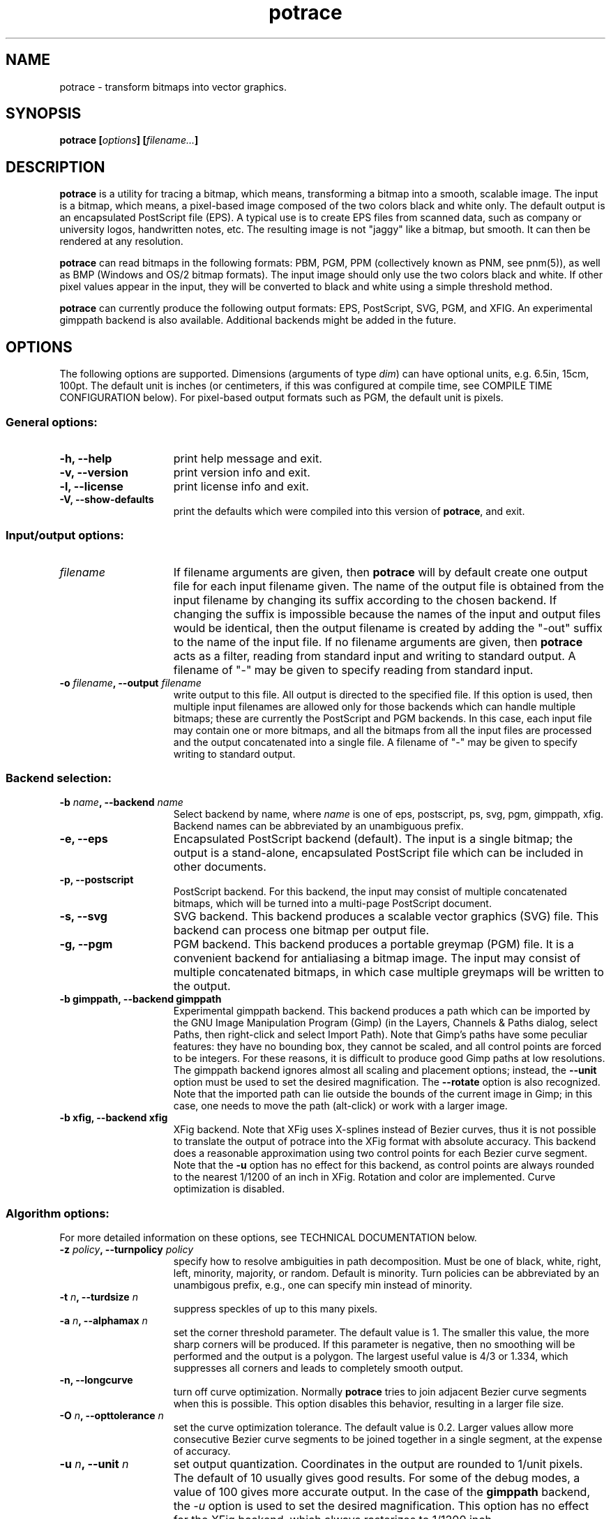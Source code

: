 .\" Copyright (C) 2001-2003 Peter Selinger.
.\" This file is part of ccrypt. It is free software and it is covered
.\" by the GNU general public license. See the file COPYING for details.

.\" $Id: potrace.1.in,v 1.13 2003/12/24 00:16:06 selinger Exp $
.TH potrace 1 "December 2003" "Version 1.2"
.SH NAME
potrace \- transform bitmaps into vector graphics.
.SH SYNOPSIS

.nf
.B potrace [\fIoptions\fP] [\fIfilename...\fP]
.fi
.SH DESCRIPTION

\fBpotrace\fP is a utility for tracing a bitmap, which means,
transforming a bitmap into a smooth, scalable image. The input is a
bitmap, which means, a pixel-based image composed of the two colors
black and white only. The default output is an encapsulated PostScript
file (EPS). A typical use is to create EPS files from scanned data,
such as company or university logos, handwritten notes, etc. The
resulting image is not "jaggy" like a bitmap, but smooth. It can then
be rendered at any resolution.

\fBpotrace\fP can read bitmaps in the following formats: PBM, PGM, PPM
(collectively known as PNM, see pnm(5)), as well as BMP (Windows and
OS/2 bitmap formats). The input image should only use the two colors
black and white. If other pixel values appear in the input, they will
be converted to black and white using a simple threshold method.

\fBpotrace\fP can currently produce the following output formats: EPS,
PostScript, SVG, PGM, and XFIG. An experimental gimppath backend is also
available. Additional backends might be added in the future.
.SH OPTIONS

The following options are supported. Dimensions (arguments of type
\fIdim\fP) can have optional units, e.g. 6.5in, 15cm, 100pt.
The default unit is inches (or centimeters, if this was configured at
compile time, see COMPILE TIME CONFIGURATION below). For pixel-based
output formats such as PGM, the default unit is pixels.
.SS General options:
.TP 15
.B -h, --help
print help message and exit.
.TP
.B -v, --version
print version info and exit.
.TP
.B -l, --license
print license info and exit.
.TP
.B -V, --show-defaults
print the defaults which were compiled into this version of \fBpotrace\fP,
and exit. 
.PD
.SS Input/output options:
.TP 15
.B \fIfilename\fP
If filename arguments are given, then \fBpotrace\fP will by default
create one output file for each input filename given. The name of the
output file is obtained from the input filename by changing its suffix
according to the chosen backend. If changing the suffix is impossible
because the names of the input and output files would be identical,
then the output filename is created by adding the "-out" suffix to the
name of the input file. If no filename arguments are given, then
\fBpotrace\fP acts as a filter, reading from standard input and
writing to standard output. A filename of "-" may be given to specify
reading from standard input.
.TP
.B -o \fIfilename\fP, --output \fIfilename\fP
write output to this file. All output is directed to the specified
file. If this option is used, then multiple input filenames are
allowed only for those backends which can handle multiple bitmaps;
these are currently the PostScript and PGM backends. In this case,
each input file may contain one or more bitmaps, and all the bitmaps from
all the input files are processed and the output concatenated into a
single file. A filename of "-" may be given to specify writing to
standard output. 
.PD
.SS Backend selection:
.TP 15
.B -b \fIname\fP, --backend \fIname\fP
Select backend by name, where \fIname\fP is one of eps, postscript,
ps, svg, pgm, gimppath, xfig. Backend names can be abbreviated by an
unambiguous prefix.
.TP
.B -e, --eps
Encapsulated PostScript backend (default). The input is a single
bitmap; the output is a stand-alone, encapsulated PostScript file
which can be included in other documents.
.TP
.B -p, --postscript
PostScript backend. For this backend, the input may consist of
multiple concatenated bitmaps, which will be turned into a multi-page
PostScript document. 
.TP
.B -s, --svg
SVG backend. This backend produces a scalable vector graphics (SVG)
file. This backend can process one bitmap per output file. 
.TP
.B -g, --pgm
PGM backend. This backend produces a portable greymap (PGM) file. It
is a convenient backend for antialiasing a bitmap image. The input may
consist of multiple concatenated bitmaps, in which case multiple greymaps
will be written to the output. 
.TP
.B -b gimppath, --backend gimppath
Experimental gimppath backend. This backend produces a path which can
be imported by the GNU Image Manipulation Program (Gimp) (in the
Layers, Channels & Paths dialog, select Paths, then right-click and
select Import Path). Note that Gimp's paths have some peculiar
features: they have no bounding box, they cannot be scaled, and all
control points are forced to be integers. For these reasons, it is
difficult to produce good Gimp paths at low resolutions. The gimppath
backend ignores almost all scaling and placement options; instead, the
\fB--unit\fP option must be used to set the desired magnification. The
\fB--rotate\fP option is also recognized. Note that the imported path
can lie outside the bounds of the current image in Gimp; in this case,
one needs to move the path (alt-click) or work with a larger image.
.TP
.B -b xfig, --backend xfig
XFig backend. Note that XFig uses X-splines instead of
Bezier curves, thus it is not possible to translate the output of
potrace into the XFig format with absolute accuracy. This backend
does a reasonable approximation using two control points for each Bezier
curve segment. Note that the \fB-u\fP option has no effect for this
backend, as control points are always rounded to the nearest 1/1200 of
an inch in XFig. Rotation and color are implemented. Curve
optimization is disabled.
.PD
.SS Algorithm options:
For more detailed information on these options, see TECHNICAL
DOCUMENTATION below.
.TP 15
.B -z \fIpolicy\fP, --turnpolicy \fIpolicy\fP
specify how to resolve ambiguities in path decomposition. Must be one of
black, white, right, left, minority, majority, or random. Default is
minority. Turn policies can be abbreviated by an unambigous prefix,
e.g., one can specify min instead of minority. 
.TP
.B -t \fIn\fP, --turdsize \fIn\fP
suppress speckles of up to this many pixels.
.TP
.B -a \fIn\fP, --alphamax \fIn\fP
set the corner threshold parameter. The default value is 1. The
smaller this value, the more sharp corners will be produced. If this
parameter is negative, then no smoothing will be performed and the
output is a polygon. The largest useful value is 4/3 or 1.334, which
suppresses all corners and leads to completely smooth output. 
.TP
.B -n, --longcurve
turn off curve optimization. Normally \fBpotrace\fP tries to join
adjacent Bezier curve segments when this is possible. This option
disables this behavior, resulting in a larger file size.
.TP
.B -O \fIn\fP, --opttolerance \fIn\fP
set the curve optimization tolerance. The default value is
0.2. Larger values allow more consecutive Bezier curve segments to be
joined together in a single segment, at the expense of accuracy. 
.TP
.B -u \fIn\fP, --unit \fIn\fP
set output quantization. Coordinates in the output are rounded to
1/unit pixels. The default of 10 usually gives good results. For some
of the debug modes, a value of 100 gives more accurate output. In the
case of the \fBgimppath\fP backend, the \fI-u\fP option is used to set
the desired magnification. This option has no effect for the XFig
backend, which always rasterizes to 1/1200 inch.
.TP
.B -d \fIn\fP, --debug \fIn\fP
produce debugging output of type n. This has different effects for
different backends. For the PostScript/EPS backends, the values
n=1,2,3 illustrate the intermediate stages of the \fBpotrace\fP
algorithm.
.PD
.SS Scaling and placement options:
.TP 15
.B -W \fIdim\fP, --width \fIdim\fP
set the width of output image. If only one of width and height is specified,
the other is adjusted accordingly so that the aspect ratio is
preserved.
.TP
.B -H \fIdim\fP, --height \fIdim\fP
set the height of output image. See \fB-W\fP for details.
.TP
.B -r \fIn\fP[x\fIn\fP], --resolution \fIn\fP[x\fIn\fP]
set the resolution (in dpi). One inch in the output image corresponds
to this many pixels in the input. Note that it follows that a larger
value results in a smaller output image. It is possible to specify
different resolutions in the x and y directions by giving an argument
of the form \fIn\fPx\fIn\fP.  This option has no effect for the PGM
backend.
.TP
.B -x \fIn\fP[x\fIn\fP], --scale \fIn\fP[x\fIn\fP]
set the scaling factor (PGM backend only). A value greater than 1
enlarges the output, a value between 0 and 1 makes the output
smaller. It is possible to specify different scaling factors in the x
and y directions by giving an argument of the form \fIn\fPx\fIn\fP.
.TP
.B -S \fIn\fP, --stretch \fIn\fP
set the aspect ratio. A value greater than 1 means the image will be
stretched in the y direction. A value between 0 and 1 means the image
will be stretched in the x direction.
.TP
.B -A \fIangle\fP, --rotate \fIangle\fP
set the rotation angle (in degrees). The output will be rotated
counterclockwise by this angle. This is useful for compensating for
images that were scanned not quite upright.
.TP
.B -M \fIdim\fP, --margin \fIdim\fP
set all four margins. The effect of this depends on the backend. For
variable-sized backends (EPS, PGM, SVG), the margins will simply
be added around the output image (or subtracted, in case of negative
margins). For fixed-size backends (PostScript, XFig), the margins
settings can be used to control the placement of the image on the
page. If only one of the left and right margin is given, the image
will be placed this distance from the respective edge of the page, and
similarly for top and bottom. If margins are given on opposite sides,
the image is scaled to fit between these margins, but not if the
scaling is already determined explicitly by one or more of the
\fB-W\fP, \fB-H\fP, \fB-r\fP, or \fB-x\fP options.
.TP
.B -L \fIdim\fP, --leftmargin \fIdim\fP
set the left margin. See \fB-M\fP for details.
.TP
.B -R \fIdim\fP, --rightmargin \fIdim\fP
set the right margin. See \fB-M\fP for details.
.TP
.B -T \fIdim\fP, --topmargin \fIdim\fP
set the top margin. See \fB-M\fP for details.
.TP
.B -B \fIdim\fP, --bottommargin \fIdim\fP
set the bottom margin. See \fB-M\fP for details.
.PD
.SS Output options:
These options are only supported by certain backends.
.TP 15
.B -C \fI#rrggbb\fP, --color \fI#rrggbb\fP
set the foreground color of the output image. The default is
black. This option works for the PS/EPS, SVG, and XFig backends.
.TP
.B --fillcolor \fI#rrggbb\fP
set the fill color of the output image, i.e., the color of the "white"
parts. The default is to leave these parts transparent. This option
works for the PS/EPS, SVG, and XFig backends. Implies \fB--opaque\fP.
.TP
.B --opaque
fill in the white parts of the image opaquely, instead of leaving
them transparent. This only applies to interior white parts, i.e.,
those which are enclosed inside a black outline. This option
works for the PS/EPS and SVG backends. Opaqueness is always in effect
for the XFig backend.
.TP
.B --group
try to group related paths together in the SVG output. Each path is
grouped together with all paths that are contained inside it, so that
they can be moved around as a unit with an SVG editor. This makes
coloring individual components slightly more cumbersome, and thus it
is not the default.
.PD
.SS PostScript/EPS options:
.TP 15
.B -P \fIformat\fP, --pagesize \fIformat\fP
set page size. This is primarily used for the PostScript backend. In
case of the EPS backend, it may influence the default image size. The
following formats can be specified: a4, a3, a5, b5, letter, legal,
tabloid, statement, executive, folio, quarto, 10x14. Also, an argument
of the form \fIdim\fPx\fIdim\fP is accepted to specify arbitrary
dimensions. The default page size is letter (or a4, if this was
configured at compile time, see COMPILE TIME CONFIGURATION below).
Page format names can be abbreviated by an unambigous prefix.
.TP
.B -c, --cleartext
do not compress the output. This option disables the use of
compression filters in the PostScript output. If the \fB-q\fP option
is also used, the resulting output is theoretically human readable.
.TP
.B -2, --level2
use PostScript level 2 compression. This reduces the file size by
about 40% on large files, when compared to using the \fB-c\fP option.
Because many printers, particularly cheaper models, do not yet support
PostScript level 3, this is normally the default. However, see the
remarks under PATENT ISSUES below.
.TP
.B -3, --level3
use PostScript level 3 compression. This gives slightly smaller files
than using \fB-2\fP, but the resulting files may not print on older
PostScript level 2 printers.
.TP
.B -q, --longcoding
turn off optimized numerical coding. Normally, \fBpotrace\fP uses a
very compact numerical format to represent Bezier curves in
PostScript, taking advantage of some redundancy in the curve
parameters. This option disables this behavior, resulting in longer,
but more readable output (particularly if the \fB-c\fP option is also
used).
.PD
.SS PGM options:
.TP 15
.B -G \fIn\fP, --gamma \fIn\fP
set the gamma value for anti-aliasing (default is 2.2). Most computer
displays do not render shades of grey linearly, i.e., a grey value of
0.5 is not displayed as being exactly half-way between black and
white. The gamma parameter corrects for this, and therefore leads to
nicer looking output. The default value of 2.2 is appropriate for most
normal CRT displays.
.PD
.SS Frontend options:
.TP 15
.B -k \fIn\fP, --blacklevel \fIn\fP
set the threshold level for converting input images to bitmaps. The
\fBpotrace\fP algorithm expects a bitmap, thus all pixels of the input
images are converted to black or white before processing begins.
Pixels whose brightness is less than \fIn\fP are converted to black,
all other pixels to white. Here \fIn\fP is a number between 0 and
1. One case is treated specially: if the input is in an indexed color
format with exactly 2 colors, then the blacklevel is ignored and the
darker of the two colors is mapped to black.

Note: the method used by \fBpotrace\fP for converting greymaps to
bitmaps is very crude; much better results can be obtained if a
separate program, such as \fBmkbitmap\fP(1), is used for this
purpose. In particular, \fBmkbitmap\fP(1), which is distributed with
\fBpotrace\fP, has the ability to scale and interpolate the image
before thresholding, which results in much better preservation of
detail. 
.TP
.B -i, --invert
invert the input bitmap before processing.
.PD
.SH PATENT ISSUES

\fBpotrace\fP uses PostScript level 2 compression by default.
Unfortunately, the LZW algorithm which performs this compression is
patented, and thus it cannot be implemented directly in
\fBpotrace\fP. We circumvent this problem by using the external
\fBcompress\fP program to perform the actual compression, then
transforming the output into the required format. Note that the
\fBcompress\fP program is a separate piece of software and is not
a part of \fBpotrace\fP; it is the user's responsibility to ensure
that his or her copy of \fBcompress\fP is properly licensed.

On systems where the \fBcompress\fP program is not available, one
should disable level 2 compression by specifying the \fB-c\fP or
\fB-3\fP options. It is also possible to configure \fBpotrace\fP at
compile time not to use \fBcompress\fP; see COMPILE TIME CONFIGURATION
below. 
.SH COMPILE TIME CONFIGURATION

Certain aspects of the behavior of \fBpotrace\fP can be configured at
compile time by passing the following options to the ./configure
script.
.TP 15
.B --enable-compress, --disable-compress
compile \fBpotrace\fP with/without the ability to call the external
\fBcompress\fP program. Normally, the ./configure script detects
automatically whether the \fBcompress\fP program is available; these
configuration options override the automatic choice. 
.TP
.B --enable-metric
compile \fBpotrace\fP with centimeters as the default unit instead of
inches. 
.TP
.B --enable-a4
compile \fBpotrace\fP with A4 as the default page size.
.PD
.SH EXIT STATUS

The exit status is 0 on successful completion, 1 if the command line
was invalid, and 2 on any other error. 
.SH VERSION

1.2
.SH AUTHOR

Peter Selinger <selinger at users.sourceforge.net>
.SH TECHNICAL DOCUMENTATION

For a detailed technical description of how the \fBpotrace\fP algorithm
works, see the file potrace.pdf. It is distributed with
\fBpotrace\fP, and it is also available from the \fBpotrace\fP web site.
.SH WEB SITE AND SUPPORT

The latest version of \fBpotrace\fP is available from
http://potrace.sourceforge.net/. This site also contains a list of
frequently asked questions, as well as information on how to obtain
support.
.SH SEE ALSO

\fBmkbitmap\fP(1)
.SH COPYRIGHT

Copyright (C) 2001-2003 Peter Selinger

This program is free software; you can redistribute it and/or modify
it under the terms of the GNU General Public License as published by
the Free Software Foundation; either version 2 of the License, or
(at your option) any later version.

This program is distributed in the hope that it will be useful,
but WITHOUT ANY WARRANTY; without even the implied warranty of
MERCHANTABILITY or FITNESS FOR A PARTICULAR PURPOSE.  See the
GNU General Public License for more details.

You should have received a copy of the GNU General Public License
along with this program; if not, write to the Free Software
Foundation, Inc., 59 Temple Place, Suite 330, Boston, MA 02111-1307,
USA. See also http://www.gnu.org/.
